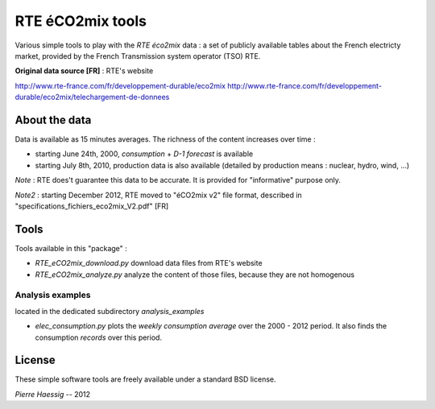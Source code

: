 :::::::::::::::::
RTE éCO2mix tools
:::::::::::::::::

Various simple tools to play with the *RTE éco2mix* data :
a set of publicly available tables about the French electricty market,
provided by the French Transmission system operator (TSO) RTE.

**Original data source [FR]** : RTE's website

http://www.rte-france.com/fr/developpement-durable/eco2mix
http://www.rte-france.com/fr/developpement-durable/eco2mix/telechargement-de-donnees


About the data
==============

Data is available as 15 minutes averages. 
The richness of the content increases over time :

* starting June 24th, 2000, *consumption* + *D-1 forecast* is available
* starting July 8th, 2010, production data is also available
  (detailed by production means : nuclear, hydro, wind, ...)

*Note* : RTE does't guarantee this data to be accurate.
It is provided for "informative" purpose only.

*Note2* : starting December 2012, RTE moved to "éCO2mix v2" file format,
described in "specifications_fichiers_eco2mix_V2.pdf" [FR]


Tools
=====

Tools available in this "package" :

* *RTE_eCO2mix_download.py*
  download data files from RTE's website
* *RTE_eCO2mix_analyze.py*
  analyze the content of those files, because they are not homogenous

Analysis examples
-----------------
located in the dedicated subdirectory `analysis_examples`

* *elec_consumption.py*
  plots the *weekly consumption average* over the 2000 - 2012 period.
  It also finds the consumption *records* over this period.

.. image:: https://github.com/pierre-haessig/french-elec/raw/master/analysis_examples/weekly_consumption_2001-2011_with_records.png
    :height: 20em


License
=======

These simple software tools are freely available under a standard BSD license.

*Pierre Haessig* -- 2012
